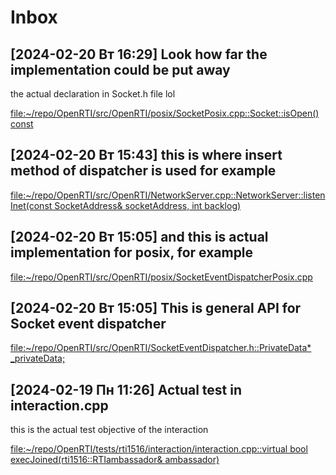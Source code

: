 * Inbox
** [2024-02-20 Вт 16:29] Look how far the implementation could be put away
the actual declaration in Socket.h file lol

[[file:~/repo/OpenRTI/src/OpenRTI/posix/SocketPosix.cpp::Socket::isOpen() const]]
** [2024-02-20 Вт 15:43] this is where insert method of dispatcher is used for example

[[file:~/repo/OpenRTI/src/OpenRTI/NetworkServer.cpp::NetworkServer::listenInet(const SocketAddress& socketAddress, int backlog)]]
** [2024-02-20 Вт 15:05] and this is actual implementation for posix, for example

[[file:~/repo/OpenRTI/src/OpenRTI/posix/SocketEventDispatcherPosix.cpp]]
** [2024-02-20 Вт 15:05] This is general API for Socket event dispatcher

[[file:~/repo/OpenRTI/src/OpenRTI/SocketEventDispatcher.h::PrivateData* _privateData;]]
** [2024-02-19 Пн 11:26] Actual test in interaction.cpp
  this is the actual test objective of the interaction

[[file:~/repo/OpenRTI/tests/rti1516/interaction/interaction.cpp::virtual bool execJoined(rti1516::RTIambassador& ambassador)]]

